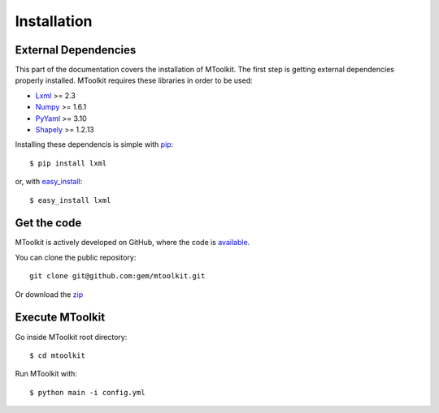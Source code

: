 .. _installation:

Installation
===============================================================================

External Dependencies
-------------------------------------------------------------------------------
This part of the documentation covers the installation of MToolkit.
The first step is getting external dependencies properly installed.
MToolkit requires these libraries in order to be used:

* Lxml_ >= 2.3
* Numpy_ >= 1.6.1
* PyYaml_ >= 3.10
* Shapely_ >= 1.2.13

Installing these dependencis is simple with
`pip <http://www.pip-installer.org/>`_::

    $ pip install lxml

or, with `easy_install <http://pypi.python.org/pypi/setuptools>`_::

    $ easy_install lxml

Get the code
-------------------------------------------------------------------------------

MToolkit is actively developed on GitHub, where the code is
`available <https://github.com/gem/mtoolkit>`_.

You can clone the public repository::

    git clone git@github.com:gem/mtoolkit.git

Or download the `zip <https://github.com/gem/mtoolkit/zipball/master>`_

Execute MToolkit
-------------------------------------------------------------------------------

Go inside MToolkit root directory::
    
    $ cd mtoolkit

Run MToolkit with::

    $ python main -i config.yml


.. Links
.. _Lxml: http://lxml.de/
.. _Numpy: http://numpy.org/
.. _PyYaml: http://pyyaml.org/
.. _Shapely: https://github.com/sgillies/shapely

